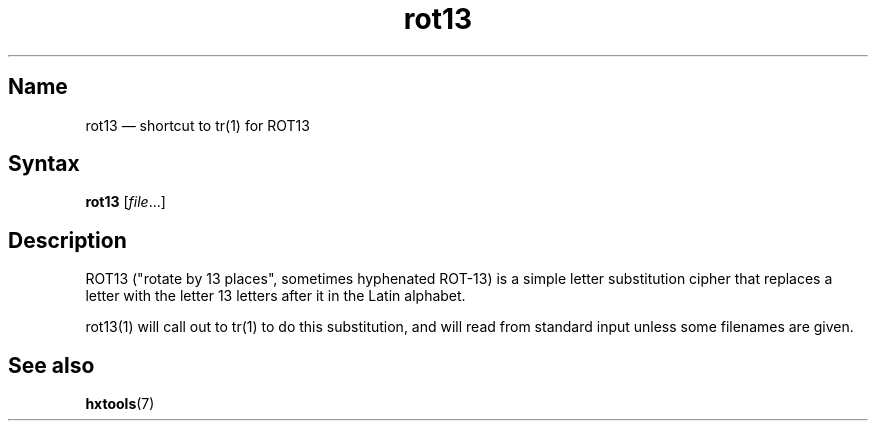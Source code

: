 .TH rot13 1 "2013-08-02" "hxtools" "hxtools"
.SH Name
rot13 \(em shortcut to tr(1) for ROT13
.SH Syntax
\fBrot13\fP [\fIfile\fP...]
.SH Description
ROT13 ("rotate by 13 places", sometimes hyphenated ROT-13) is a simple letter
substitution cipher that replaces a letter with the letter 13 letters after it
in the Latin alphabet.
.PP
rot13(1) will call out to tr(1) to do this substitution, and will read from
standard input unless some filenames are given.
.SH See also
\fBhxtools\fP(7)
